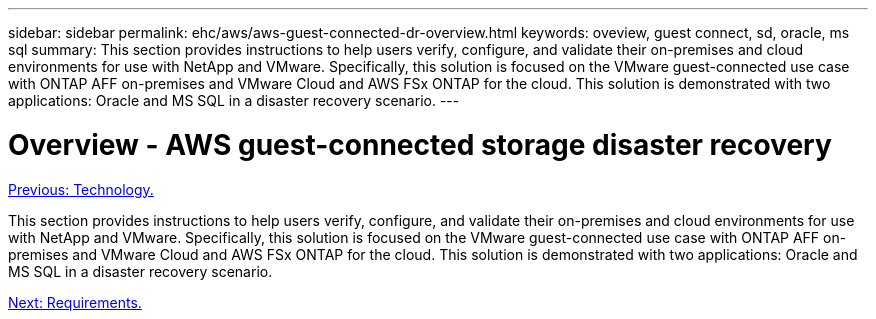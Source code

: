 ---
sidebar: sidebar
permalink: ehc/aws/aws-guest-connected-dr-overview.html
keywords: oveview, guest connect, sd, oracle, ms sql
summary: This section provides instructions to help users verify, configure, and validate their on-premises and cloud environments for use with NetApp and VMware. Specifically, this solution is focused on the VMware guest-connected use case with ONTAP AFF on-premises and VMware Cloud and AWS FSx ONTAP for the cloud. This solution is demonstrated with two applications: Oracle and MS SQL in a disaster recovery scenario.
---

= Overview - AWS guest-connected storage disaster recovery
:hardbreaks:
:nofooter:
:icons: font
:linkattrs:
:imagesdir: ./../../media/

//
// This file was created with NDAC Version 2.0 (August 17, 2020)
//
// 2022-07-20 15:53:45.363579
//

link:aws-guest-dr-technology.html[Previous: Technology.]

This section provides instructions to help users verify, configure, and validate their on-premises and cloud environments for use with NetApp and VMware. Specifically, this solution is focused on the VMware guest-connected use case with ONTAP AFF on-premises and VMware Cloud and AWS FSx ONTAP for the cloud. This solution is demonstrated with two applications: Oracle and MS SQL in a disaster recovery scenario.

link:aws-guest-dr-requirements.html[Next: Requirements.]
